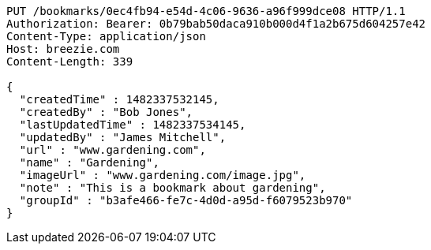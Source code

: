 [source,http,options="nowrap"]
----
PUT /bookmarks/0ec4fb94-e54d-4c06-9636-a96f999dce08 HTTP/1.1
Authorization: Bearer: 0b79bab50daca910b000d4f1a2b675d604257e42
Content-Type: application/json
Host: breezie.com
Content-Length: 339

{
  "createdTime" : 1482337532145,
  "createdBy" : "Bob Jones",
  "lastUpdatedTime" : 1482337534145,
  "updatedBy" : "James Mitchell",
  "url" : "www.gardening.com",
  "name" : "Gardening",
  "imageUrl" : "www.gardening.com/image.jpg",
  "note" : "This is a bookmark about gardening",
  "groupId" : "b3afe466-fe7c-4d0d-a95d-f6079523b970"
}
----